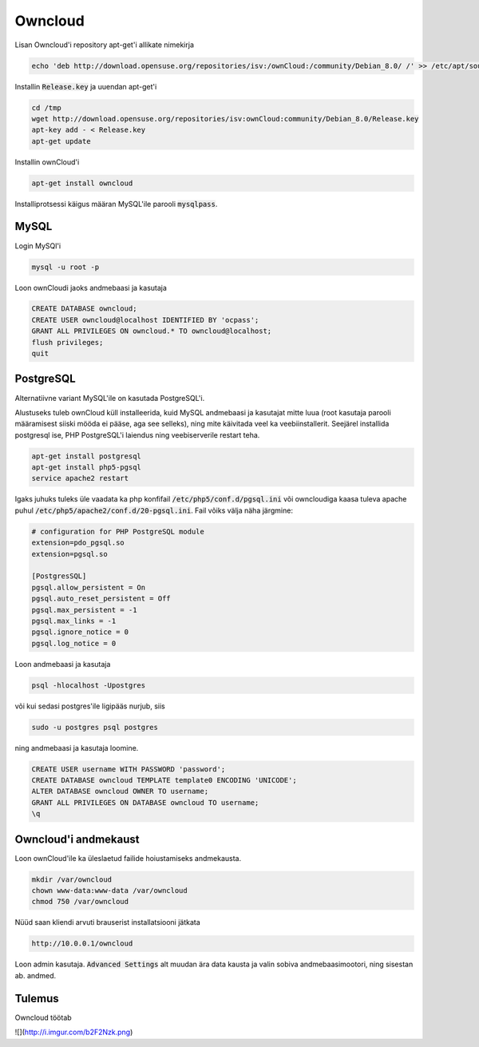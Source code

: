==========
 Owncloud
==========

Lisan Owncloud'i repository apt-get'i allikate nimekirja

.. code:: bash

  echo 'deb http://download.opensuse.org/repositories/isv:/ownCloud:/community/Debian_8.0/ /' >> /etc/apt/sources.list.d/owncloud.list


Installin :code:`Release.key` ja uuendan apt-get'i

.. code:: bash

  cd /tmp
  wget http://download.opensuse.org/repositories/isv:ownCloud:community/Debian_8.0/Release.key
  apt-key add - < Release.key
  apt-get update


Installin ownCloud'i

.. code:: bash

  apt-get install owncloud


Installiprotsessi käigus määran MySQL'ile parooli :code:`mysqlpass`.

-------
 MySQL
-------

Login MySQl'i

.. code:: bash

  mysql -u root -p

Loon ownCloudi jaoks andmebaasi ja kasutaja

.. code:: mysql

  CREATE DATABASE owncloud;
  CREATE USER owncloud@localhost IDENTIFIED BY 'ocpass';
  GRANT ALL PRIVILEGES ON owncloud.* TO owncloud@localhost;
  flush privileges;
  quit

------------
 PostgreSQL
------------

Alternatiivne variant MySQL'ile on kasutada PostgreSQL'i.

Alustuseks tuleb ownCloud küll installeerida, kuid MySQL andmebaasi ja kasutajat mitte luua (root kasutaja parooli määramisest siiski mööda ei pääse, aga see selleks), ning mite käivitada veel ka veebiinstallerit. Seejärel installida postgresql ise, PHP PostgreSQL'i laiendus ning veebiserverile restart teha.

.. code:: bash

  apt-get install postgresql
  apt-get install php5-pgsql
  service apache2 restart

Igaks juhuks tuleks üle vaadata ka php konfifail :code:`/etc/php5/conf.d/pgsql.ini` või owncloudiga kaasa tuleva apache puhul :code:`/etc/php5/apache2/conf.d/20-pgsql.ini`. Fail võiks välja näha järgmine:

.. code:: ini

  # configuration for PHP PostgreSQL module
  extension=pdo_pgsql.so
  extension=pgsql.so

  [PostgresSQL]
  pgsql.allow_persistent = On
  pgsql.auto_reset_persistent = Off
  pgsql.max_persistent = -1
  pgsql.max_links = -1
  pgsql.ignore_notice = 0
  pgsql.log_notice = 0


Loon andmebaasi ja kasutaja

.. code:: bash

  psql -hlocalhost -Upostgres

või kui sedasi postgres'ile ligipääs nurjub, siis

.. code:: bash

  sudo -u postgres psql postgres


ning andmebaasi ja kasutaja loomine.

.. code:: mysql

  CREATE USER username WITH PASSWORD 'password';
  CREATE DATABASE owncloud TEMPLATE template0 ENCODING 'UNICODE';
  ALTER DATABASE owncloud OWNER TO username;
  GRANT ALL PRIVILEGES ON DATABASE owncloud TO username;
  \q

-----------------------
 Owncloud'i andmekaust
-----------------------

Loon ownCloud'ile ka üleslaetud failide hoiustamiseks andmekausta.

.. code:: bash

  mkdir /var/owncloud
  chown www-data:www-data /var/owncloud
  chmod 750 /var/owncloud


Nüüd saan kliendi arvuti brauserist installatsiooni jätkata

.. code:: html

  http://10.0.0.1/owncloud

Loon admin kasutaja.
:code:`Advanced Settings` alt muudan ära data kausta ja valin sobiva andmebaasimootori, ning sisestan ab. andmed.

---------
 Tulemus
---------

Owncloud töötab

![](http://i.imgur.com/b2F2Nzk.png)
